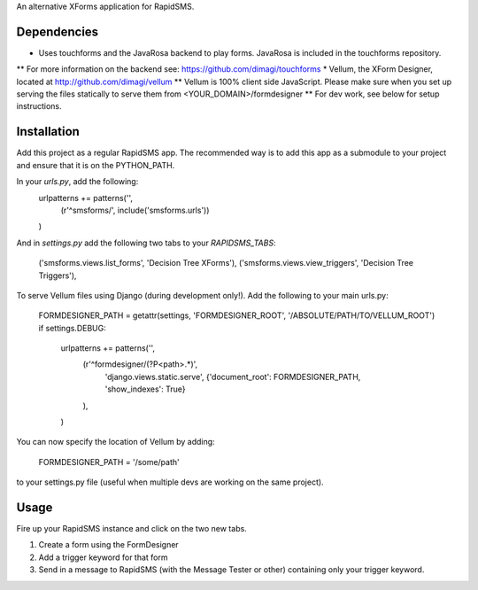 An alternative XForms application for RapidSMS.

Dependencies
------------
* Uses touchforms and the JavaRosa backend to play forms.  JavaRosa is included in the touchforms repository.
** For more information on the backend see: https://github.com/dimagi/touchforms
* Vellum, the XForm Designer, located at http://github.com/dimagi/vellum
** Vellum is 100% client side JavaScript.  Please make sure when you set up serving the files statically to serve them from <YOUR_DOMAIN>/formdesigner
** For dev work, see below for setup instructions.


Installation
------------
Add this project as a regular RapidSMS app.  The recommended way is to add this app as a submodule to your project and ensure that it is on the PYTHON_PATH.

In your `urls.py`, add the following:
    urlpatterns += patterns('',
        (r'^smsforms/', include('smsforms.urls'))
    )

And in `settings.py` add the following two tabs to your `RAPIDSMS_TABS`:

    ('smsforms.views.list_forms', 'Decision Tree XForms'),
    ('smsforms.views.view_triggers', 'Decision Tree Triggers'),


To serve Vellum files using Django (during development only!).  Add the following to your main urls.py:

    FORMDESIGNER_PATH = getattr(settings, 'FORMDESIGNER_ROOT', '/ABSOLUTE/PATH/TO/VELLUM_ROOT')
    if settings.DEBUG:
        urlpatterns += patterns('',
            (r'^formdesigner/(?P<path>.*)',
             'django.views.static.serve',
             {'document_root': FORMDESIGNER_PATH, 'show_indexes': True}
            ),
        )

You can now specify the location of Vellum by adding:

    FORMDESIGNER_PATH = '/some/path'

to your settings.py file (useful when multiple devs are working on the same project).


Usage
-----

Fire up your RapidSMS instance and click on the two new tabs.

#. Create a form using the FormDesigner
#. Add a trigger keyword for that form
#. Send in a message to RapidSMS (with the Message Tester or other) containing only your trigger keyword.


